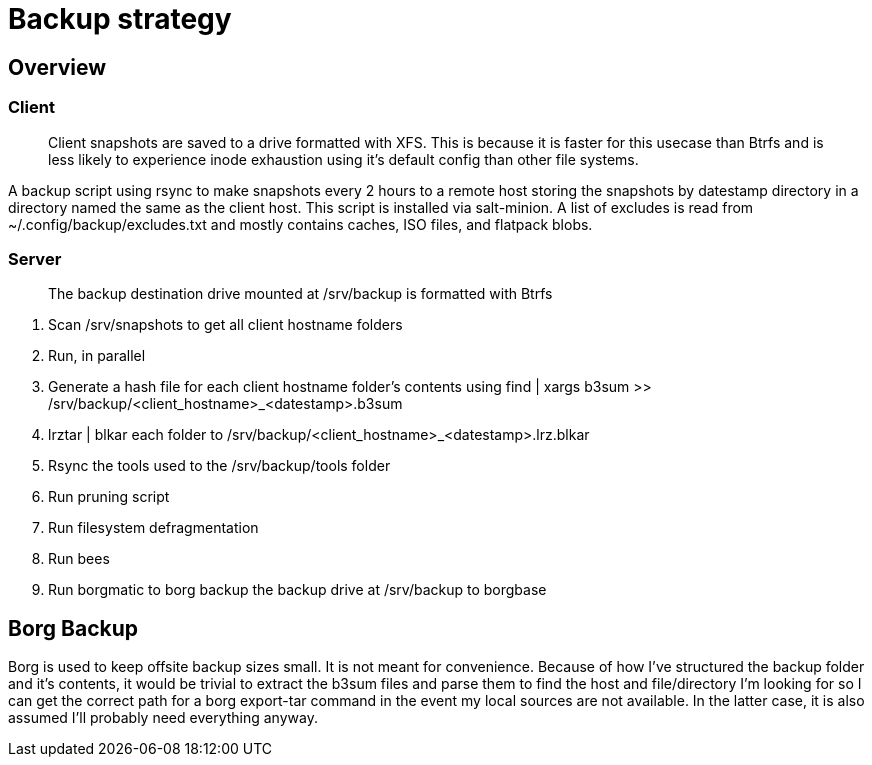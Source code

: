 = Backup strategy

== Overview

=== Client
> Client snapshots are saved to a drive formatted with XFS.  This is because it is faster for this usecase than Btrfs and is less likely to experience inode exhaustion using it's default config than other file systems.

A backup script using rsync to make snapshots every 2 hours to a remote host storing the snapshots by datestamp directory in a directory named the same as the client host.  This script is installed via salt-minion.  A list of excludes is read from ~/.config/backup/excludes.txt and mostly contains caches, ISO files, and flatpack blobs.

=== Server
> The backup destination drive mounted at /srv/backup is formatted with Btrfs

1. Scan /srv/snapshots to get all client hostname folders
3. Run, in parallel
	1. Generate a hash file for each client hostname folder's contents using find | xargs b3sum >> /srv/backup/<client_hostname>_<datestamp>.b3sum
	2. lrztar | blkar each folder to /srv/backup/<client_hostname>_<datestamp>.lrz.blkar
4. Rsync the tools used to the /srv/backup/tools folder
5. Run pruning script
6. Run filesystem defragmentation
7. Run bees
8. Run borgmatic to borg backup the backup drive at /srv/backup to borgbase

== Borg Backup
Borg is used to keep offsite backup sizes small.  It is not meant for convenience.  Because of how I've structured the backup folder and it's contents, it would be trivial to extract the b3sum files and parse them to find the host and file/directory I'm looking for so I can get the correct path for a borg export-tar command in the event my local sources are not available.  In the latter case, it is also assumed I'll probably need everything anyway.
